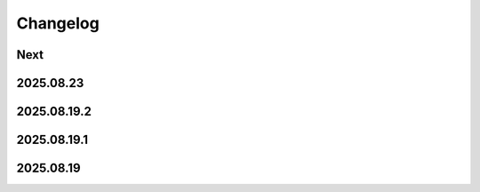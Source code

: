 Changelog
=========

Next
----

2025.08.23
----------

2025.08.19.2
------------

2025.08.19.1
------------

2025.08.19
----------
